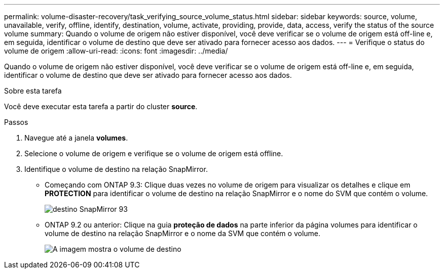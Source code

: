 ---
permalink: volume-disaster-recovery/task_verifying_source_volume_status.html 
sidebar: sidebar 
keywords: source, volume, unavailable, verify, offline, identify, destination, volume, activate, providing, provide, data, access, verify the status of the source volume 
summary: Quando o volume de origem não estiver disponível, você deve verificar se o volume de origem está off-line e, em seguida, identificar o volume de destino que deve ser ativado para fornecer acesso aos dados. 
---
= Verifique o status do volume de origem
:allow-uri-read: 
:icons: font
:imagesdir: ../media/


[role="lead"]
Quando o volume de origem não estiver disponível, você deve verificar se o volume de origem está off-line e, em seguida, identificar o volume de destino que deve ser ativado para fornecer acesso aos dados.

.Sobre esta tarefa
Você deve executar esta tarefa a partir do cluster *source*.

.Passos
. Navegue até a janela *volumes*.
. Selecione o volume de origem e verifique se o volume de origem está offline.
. Identifique o volume de destino na relação SnapMirror.
+
** Começando com ONTAP 9.3: Clique duas vezes no volume de origem para visualizar os detalhes e clique em *PROTECTION* para identificar o volume de destino na relação SnapMirror e o nome do SVM que contém o volume.
+
image::../media/snapmirror_destination_93.gif[destino SnapMirror 93]

** ONTAP 9.2 ou anterior: Clique na guia *proteção de dados* na parte inferior da página volumes para identificar o volume de destino na relação SnapMirror e o nome da SVM que contém o volume.
+
image::../media/volume_status_2.gif[A imagem mostra o volume de destino]




